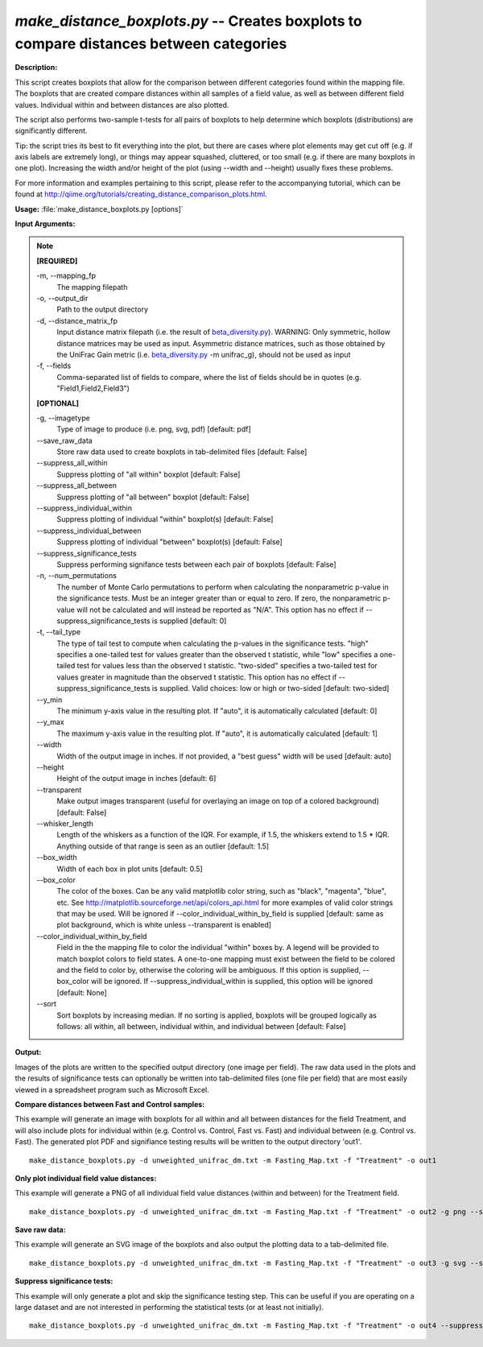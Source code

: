 .. _make_distance_boxplots:

.. index:: make_distance_boxplots.py

*make_distance_boxplots.py* -- Creates boxplots to compare distances between categories
^^^^^^^^^^^^^^^^^^^^^^^^^^^^^^^^^^^^^^^^^^^^^^^^^^^^^^^^^^^^^^^^^^^^^^^^^^^^^^^^^^^^^^^^^^^^^^^^^^^^^^^^^^^^^^^^^^^^^^^^^^^^^^^^^^^^^^^^^^^^^^^^^^^^^^^^^^^^^^^^^^^^^^^^^^^^^^^^^^^^^^^^^^^^^^^^^^^^^^^^^^^^^^^^^^^^^^^^^^^^^^^^^^^^^^^^^^^^^^^^^^^^^^^^^^^^^^^^^^^^^^^^^^^^^^^^^^^^^^^^^^^^^

**Description:**


This script creates boxplots that allow for the comparison between different
categories found within the mapping file. The boxplots that are created compare
distances within all samples of a field value, as well as between different
field values. Individual within and between distances are also plotted.

The script also performs two-sample t-tests for all pairs of boxplots to help
determine which boxplots (distributions) are significantly different.

Tip: the script tries its best to fit everything into the plot, but there are
cases where plot elements may get cut off (e.g. if axis labels are extremely
long), or things may appear squashed, cluttered, or too small (e.g. if
there are many boxplots in one plot). Increasing the width and/or height of the
plot (using --width and --height) usually fixes these problems.

For more information and examples pertaining to this script, please refer to
the accompanying tutorial, which can be found at
http://qiime.org/tutorials/creating_distance_comparison_plots.html.



**Usage:** :file:`make_distance_boxplots.py [options]`

**Input Arguments:**

.. note::

	
	**[REQUIRED]**
		
	-m, `-`-mapping_fp
		The mapping filepath
	-o, `-`-output_dir
		Path to the output directory
	-d, `-`-distance_matrix_fp
		Input distance matrix filepath (i.e. the result of `beta_diversity.py <./beta_diversity.html>`_). WARNING: Only symmetric, hollow distance matrices may be used as input. Asymmetric distance matrices, such as those obtained by the UniFrac Gain metric (i.e. `beta_diversity.py <./beta_diversity.html>`_ -m unifrac_g), should not be used as input
	-f, `-`-fields
		Comma-separated list of fields to compare, where the list of fields should be in quotes (e.g. "Field1,Field2,Field3")
	
	**[OPTIONAL]**
		
	-g, `-`-imagetype
		Type of image to produce (i.e. png, svg, pdf) [default: pdf]
	`-`-save_raw_data
		Store raw data used to create boxplots in tab-delimited files [default: False]
	`-`-suppress_all_within
		Suppress plotting of "all within" boxplot [default: False]
	`-`-suppress_all_between
		Suppress plotting of "all between" boxplot [default: False]
	`-`-suppress_individual_within
		Suppress plotting of individual "within" boxplot(s) [default: False]
	`-`-suppress_individual_between
		Suppress plotting of individual "between" boxplot(s) [default: False]
	`-`-suppress_significance_tests
		Suppress performing signifance tests between each pair of boxplots [default: False]
	-n, `-`-num_permutations
		The number of Monte Carlo permutations to perform when calculating the nonparametric p-value in the significance tests. Must be an integer greater than or equal to zero. If zero, the nonparametric p-value will not be calculated and will instead be reported as "N/A". This option has no effect if --suppress_significance_tests is supplied [default: 0]
	-t, `-`-tail_type
		The type of tail test to compute when calculating the p-values in the significance tests. "high" specifies a one-tailed test for values greater than the observed t statistic, while "low" specifies a one-tailed test for values less than the observed t statistic. "two-sided" specifies a two-tailed test for values greater in magnitude than the observed t statistic. This option has no effect if --suppress_significance_tests is supplied. Valid choices: low or high or two-sided [default: two-sided]
	`-`-y_min
		The minimum y-axis value in the resulting plot. If "auto", it is automatically calculated [default: 0]
	`-`-y_max
		The maximum y-axis value in the resulting plot. If "auto", it is automatically calculated [default: 1]
	`-`-width
		Width of the output image in inches. If not provided, a "best guess" width will be used [default: auto]
	`-`-height
		Height of the output image in inches [default: 6]
	`-`-transparent
		Make output images transparent (useful for overlaying an image on top of a colored background) [default: False]
	`-`-whisker_length
		Length of the whiskers as a function of the IQR. For example, if 1.5, the whiskers extend to 1.5 * IQR. Anything outside of that range is seen as an outlier [default: 1.5]
	`-`-box_width
		Width of each box in plot units [default: 0.5]
	`-`-box_color
		The color of the boxes. Can be any valid matplotlib color string, such as "black", "magenta", "blue", etc. See http://matplotlib.sourceforge.net/api/colors_api.html for more examples of valid color strings that may be used. Will be ignored if --color_individual_within_by_field is supplied [default: same as plot background, which is white unless --transparent is enabled]
	`-`-color_individual_within_by_field
		Field in the the mapping file to color the individual "within" boxes by. A legend will be provided to match boxplot colors to field states. A one-to-one mapping must exist between the field to be colored and the field to color by, otherwise the coloring will be ambiguous. If this option is supplied, --box_color will be ignored. If --suppress_individual_within is supplied, this option will be ignored [default: None]
	`-`-sort
		Sort boxplots by increasing median. If no sorting is applied, boxplots will be grouped logically as follows: all within, all between, individual within, and individual between [default: False]


**Output:**


Images of the plots are written to the specified output directory (one image
per field). The raw data used in the plots and the results of significance
tests can optionally be written into tab-delimited files (one file per field)
that are most easily viewed in a spreadsheet program such as Microsoft Excel.



**Compare distances between Fast and Control samples:**

This example will generate an image with boxplots for all within and all between distances for the field Treatment, and will also include plots for individual within (e.g. Control vs. Control, Fast vs. Fast) and individual between (e.g. Control vs. Fast). The generated plot PDF and signifiance testing results will be written to the output directory 'out1'.

::

	make_distance_boxplots.py -d unweighted_unifrac_dm.txt -m Fasting_Map.txt -f "Treatment" -o out1

**Only plot individual field value distances:**

This example will generate a PNG of all individual field value distances (within and between) for the Treatment field.

::

	make_distance_boxplots.py -d unweighted_unifrac_dm.txt -m Fasting_Map.txt -f "Treatment" -o out2 -g png --suppress_all_within --suppress_all_between

**Save raw data:**

This example will generate an SVG image of the boxplots and also output the plotting data to a tab-delimited file.

::

	make_distance_boxplots.py -d unweighted_unifrac_dm.txt -m Fasting_Map.txt -f "Treatment" -o out3 -g svg --save_raw_data

**Suppress significance tests:**

This example will only generate a plot and skip the significance testing step. This can be useful if you are operating on a large dataset and are not interested in performing the statistical tests (or at least not initially).

::

	make_distance_boxplots.py -d unweighted_unifrac_dm.txt -m Fasting_Map.txt -f "Treatment" -o out4 --suppress_significance_tests


